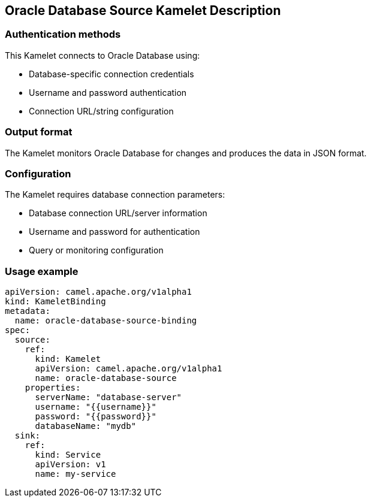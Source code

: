 == Oracle Database Source Kamelet Description

=== Authentication methods

This Kamelet connects to Oracle Database using:

- Database-specific connection credentials
- Username and password authentication
- Connection URL/string configuration

=== Output format

The Kamelet monitors Oracle Database for changes and produces the data in JSON format.

=== Configuration

The Kamelet requires database connection parameters:

- Database connection URL/server information
- Username and password for authentication
- Query or monitoring configuration

=== Usage example

```yaml
apiVersion: camel.apache.org/v1alpha1
kind: KameletBinding
metadata:
  name: oracle-database-source-binding
spec:
  source:
    ref:
      kind: Kamelet
      apiVersion: camel.apache.org/v1alpha1
      name: oracle-database-source
    properties:
      serverName: "database-server"
      username: "{{username}}"
      password: "{{password}}"
      databaseName: "mydb"
  sink:
    ref:
      kind: Service
      apiVersion: v1
      name: my-service
```
